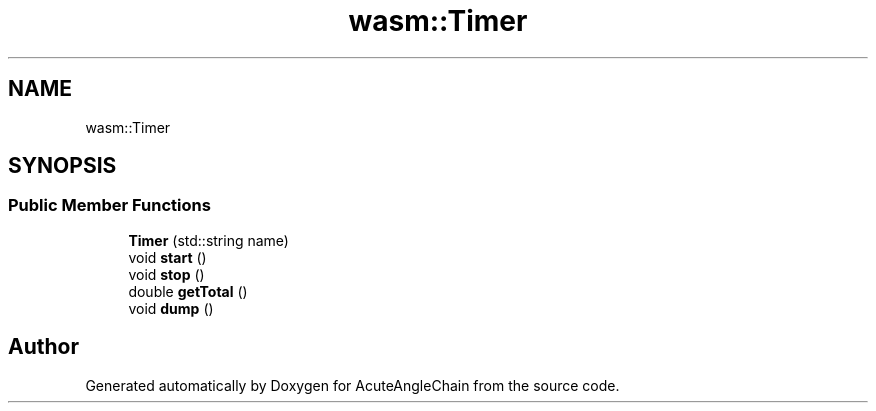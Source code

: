 .TH "wasm::Timer" 3 "Sun Jun 3 2018" "AcuteAngleChain" \" -*- nroff -*-
.ad l
.nh
.SH NAME
wasm::Timer
.SH SYNOPSIS
.br
.PP
.SS "Public Member Functions"

.in +1c
.ti -1c
.RI "\fBTimer\fP (std::string name)"
.br
.ti -1c
.RI "void \fBstart\fP ()"
.br
.ti -1c
.RI "void \fBstop\fP ()"
.br
.ti -1c
.RI "double \fBgetTotal\fP ()"
.br
.ti -1c
.RI "void \fBdump\fP ()"
.br
.in -1c

.SH "Author"
.PP 
Generated automatically by Doxygen for AcuteAngleChain from the source code\&.
